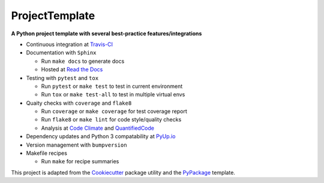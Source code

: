 ===============================
ProjectTemplate
===============================



.. image:: https://travis-ci.org/drsmith48/project_template.svg?branch=master
    :target: https://travis-ci.org/drsmith48/project_template
    :alt: Build Status

.. image:: https://readthedocs.org/projects/project-template/badge/?version=latest
        :target: https://project-template.readthedocs.io/en/latest/
        :alt: Documentation Status

.. image:: https://codeclimate.com/github/drsmith48/project_template/badges/coverage.svg
   :target: https://codeclimate.com/github/drsmith48/project_template/coverage
   :alt: Test Coverage

.. image:: https://codeclimate.com/github/drsmith48/project_template/badges/gpa.svg
   :target: https://codeclimate.com/github/drsmith48/project_template
   :alt: Code Quality

.. image:: https://www.quantifiedcode.com/api/v1/project/5f42dea687b44b63969e8018f5bc0324/badge.svg
  :target: https://www.quantifiedcode.com/app/project/5f42dea687b44b63969e8018f5bc0324/visualizations
  :alt: Code Issues

.. image:: https://pyup.io/repos/github/drsmith48/project_template/shield.svg
     :target: https://pyup.io/repos/github/drsmith48/project_template/
     :alt: Updates

.. image:: https://pyup.io/repos/github/drsmith48/project_template/python-3-shield.svg
     :target: https://pyup.io/repos/github/drsmith48/project_template/
     :alt: Python 3

.. image:: https://img.shields.io/github/release/drsmith48/project_template.svg
    :target: https://github.com/drsmith48/project_template/releases/latest
    :alt: Latest Release

.. image:: https://img.shields.io/github/contributors/drsmith48/project_template.svg
    :target: https://github.com/drsmith48/project_template

.. image:: https://img.shields.io/github/commits-since/drsmith48/project_template/v0.1.1.svg
    :target: https://github.com/drsmith48/project_template

**A Python project template with several best-practice features/integrations**

* Continuous integration at `Travis-CI <https://travis-ci.org/drsmith48/project_template>`_
* Documentation with ``Sphinx``

  * Run ``make docs`` to generate docs
  * Hosted at `Read the Docs <https://project-template.readthedocs.io/>`_

* Testing with ``pytest`` and ``tox``
  
  * Run ``pytest`` or ``make test`` to test in current environment
  * Run ``tox`` or ``make test-all`` to test in multiple virtual envs

* Quaity checks with ``coverage`` and ``flake8``

  * Run ``coverage`` or ``make coverage`` for test coverage report
  * Run ``flake8`` or ``make lint`` for code style/quality checks
  * Analysis at `Code Climate <https://codeclimate.com/github/drsmith48/project_template>`_ and `QuantifiedCode <https://www.quantifiedcode.com/app/project/5f42dea687b44b63969e8018f5bc0324>`_

* Dependency updates and Python 3 compatability at `PyUp.io <https://pyup.io/account/repos/github/drsmith48/project_template/>`_
* Version management with ``bumpversion``
* Makefile recipes

  * Run ``make`` for recipe summaries

This project is adapted from the `Cookiecutter <https://github.com/audreyr/cookiecutter>`_ package utility and the `PyPackage <https://github.com/audreyr/cookiecutter-pypackage>`_ template.
